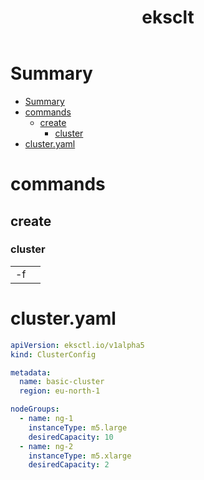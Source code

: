 #+TITLE: eksclt

* Summary
:PROPERTIES:
:TOC:      :include all
:END:
:CONTENTS:
- [[#summary][Summary]]
- [[#commands][commands]]
  - [[#create][create]]
    - [[#cluster][cluster]]
- [[#clusteryaml][cluster.yaml]]
:END:
* commands

** create
*** cluster
|    |   |
|----+---|
| -f |   |

* cluster.yaml
#+begin_src yaml
apiVersion: eksctl.io/v1alpha5
kind: ClusterConfig

metadata:
  name: basic-cluster
  region: eu-north-1

nodeGroups:
  - name: ng-1
    instanceType: m5.large
    desiredCapacity: 10
  - name: ng-2
    instanceType: m5.xlarge
    desiredCapacity: 2
#+end_src
